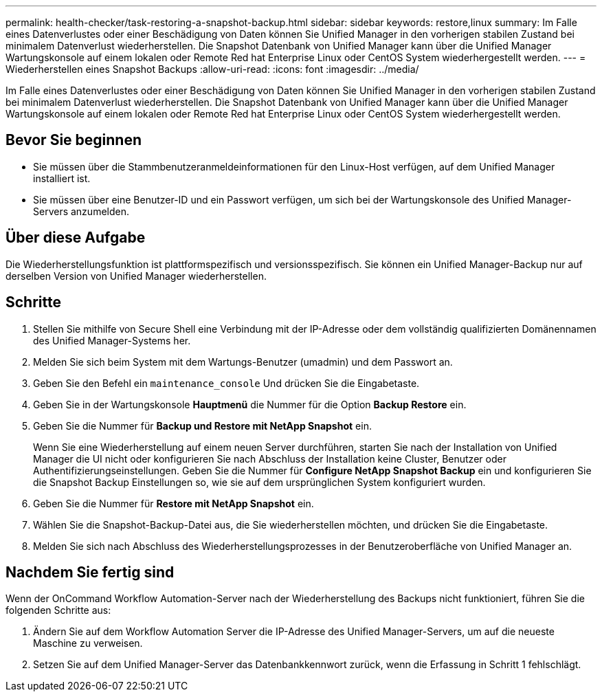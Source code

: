 ---
permalink: health-checker/task-restoring-a-snapshot-backup.html 
sidebar: sidebar 
keywords: restore,linux 
summary: Im Falle eines Datenverlustes oder einer Beschädigung von Daten können Sie Unified Manager in den vorherigen stabilen Zustand bei minimalem Datenverlust wiederherstellen. Die Snapshot Datenbank von Unified Manager kann über die Unified Manager Wartungskonsole auf einem lokalen oder Remote Red hat Enterprise Linux oder CentOS System wiederhergestellt werden. 
---
= Wiederherstellen eines Snapshot Backups
:allow-uri-read: 
:icons: font
:imagesdir: ../media/


[role="lead"]
Im Falle eines Datenverlustes oder einer Beschädigung von Daten können Sie Unified Manager in den vorherigen stabilen Zustand bei minimalem Datenverlust wiederherstellen. Die Snapshot Datenbank von Unified Manager kann über die Unified Manager Wartungskonsole auf einem lokalen oder Remote Red hat Enterprise Linux oder CentOS System wiederhergestellt werden.



== Bevor Sie beginnen

* Sie müssen über die Stammbenutzeranmeldeinformationen für den Linux-Host verfügen, auf dem Unified Manager installiert ist.
* Sie müssen über eine Benutzer-ID und ein Passwort verfügen, um sich bei der Wartungskonsole des Unified Manager-Servers anzumelden.




== Über diese Aufgabe

Die Wiederherstellungsfunktion ist plattformspezifisch und versionsspezifisch. Sie können ein Unified Manager-Backup nur auf derselben Version von Unified Manager wiederherstellen.



== Schritte

. Stellen Sie mithilfe von Secure Shell eine Verbindung mit der IP-Adresse oder dem vollständig qualifizierten Domänennamen des Unified Manager-Systems her.
. Melden Sie sich beim System mit dem Wartungs-Benutzer (umadmin) und dem Passwort an.
. Geben Sie den Befehl ein `maintenance_console` Und drücken Sie die Eingabetaste.
. Geben Sie in der Wartungskonsole *Hauptmenü* die Nummer für die Option *Backup Restore* ein.
. Geben Sie die Nummer für *Backup und Restore mit NetApp Snapshot* ein.
+
Wenn Sie eine Wiederherstellung auf einem neuen Server durchführen, starten Sie nach der Installation von Unified Manager die UI nicht oder konfigurieren Sie nach Abschluss der Installation keine Cluster, Benutzer oder Authentifizierungseinstellungen. Geben Sie die Nummer für *Configure NetApp Snapshot Backup* ein und konfigurieren Sie die Snapshot Backup Einstellungen so, wie sie auf dem ursprünglichen System konfiguriert wurden.

. Geben Sie die Nummer für *Restore mit NetApp Snapshot* ein.
. Wählen Sie die Snapshot-Backup-Datei aus, die Sie wiederherstellen möchten, und drücken Sie die Eingabetaste.
. Melden Sie sich nach Abschluss des Wiederherstellungsprozesses in der Benutzeroberfläche von Unified Manager an.




== Nachdem Sie fertig sind

Wenn der OnCommand Workflow Automation-Server nach der Wiederherstellung des Backups nicht funktioniert, führen Sie die folgenden Schritte aus:

. Ändern Sie auf dem Workflow Automation Server die IP-Adresse des Unified Manager-Servers, um auf die neueste Maschine zu verweisen.
. Setzen Sie auf dem Unified Manager-Server das Datenbankkennwort zurück, wenn die Erfassung in Schritt 1 fehlschlägt.


